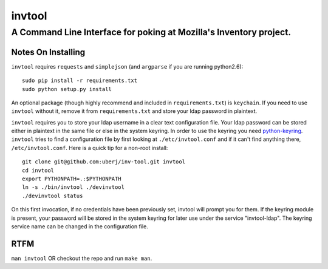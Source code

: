 =========
 invtool
=========

-------------------------------------------------------------------
A Command Line Interface for poking at Mozilla's Inventory project.
-------------------------------------------------------------------

Notes On Installing
===================

``invtool`` requires ``requests`` and ``simplejson`` (and ``argparse`` if you are running python2.6)::

    sudo pip install -r requirements.txt
    sudo python setup.py install

An optional package (though highly recommend and included in
``requirements.txt``) is ``keychain``. If you need to use ``invtool`` without
it, remove it from ``requirements.txt`` and store your ldap password in
plaintext.

``invtool`` requires you to store your ldap username in a clear text
configuration file. Your ldap password can be stored either in plaintext in the
same file or else in the system keyring. In order to use the keyring you need
`python-keyring <https://pypi.python.org/pypi/keyring>`_.  ``invtool`` tries to
find a configuration file by first looking at ``./etc/invtool.conf`` and if it
can't find anything there, ``/etc/invtool.conf``. Here is a quick tip for a
non-root install::

    git clone git@github.com:uberj/inv-tool.git invtool
    cd invtool
    export PYTHONPATH=.:$PYTHONPATH
    ln -s ./bin/invtool ./devinvtool
    ./devinvtool status

On this first invocation, if no credentials have been previously set, invtool
will prompt you for them. If the keyring module is present, your password will
be stored in the system keyring for later use under the service
"invtool-ldap". The keyring service name can be changed in the configuration
file.

RTFM
====

``man invtool`` OR checkout the repo and run ``make man``.
